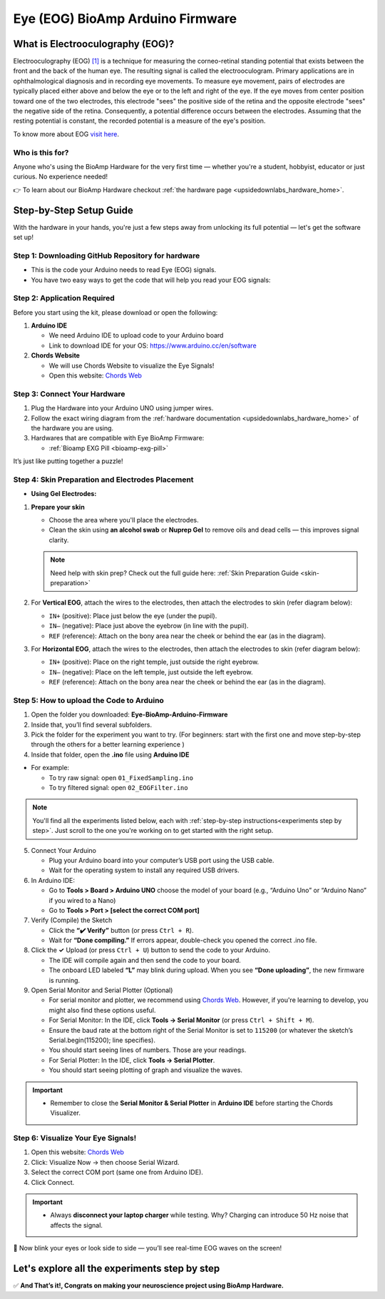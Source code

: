 .. _eye-bioamp-arduino-firmware:

Eye (EOG) BioAmp Arduino Firmware
#####################################

What is Electrooculography (EOG)?
**************************************

Electrooculography (EOG) `[1] <https://eyewiki.org/Electrooculogram>`_  is a technique for measuring the corneo-retinal standing potential that exists between the front and the back of the human eye. The resulting signal is called the electrooculogram. 
Primary applications are in ophthalmological diagnosis and in recording eye movements. To measure eye movement, pairs of electrodes are typically placed either above and below the eye or to the left and right of the eye. 
If the eye moves from center position toward one of the two electrodes, 
this electrode "sees" the positive side of the retina and the opposite electrode "sees"
the negative side of the retina. Consequently, a potential difference occurs between the electrodes. 
Assuming that the resting potential is constant, the recorded potential is a measure of the eye's position.


To know more about EOG `visit here <https://en.wikipedia.org/wiki/Electrooculography>`_.

Who is this for?
====================

Anyone who's using the BioAmp Hardware for the very first time — whether you're a student, hobbyist, educator or just curious. No experience needed!

👉 To learn about our BioAmp Hardware checkout :ref:`the hardware page <upsidedownlabs_hardware_home>`.

Step-by-Step Setup Guide
***************************

With the hardware in your hands, you're just a few steps away from unlocking its full potential — let's get the software set up!

Step 1: Downloading GitHub Repository for hardware
======================================================

- This is the code your Arduino needs to read Eye (EOG) signals.
- You have two easy ways to get the code that will help you read your EOG signals:

.. dropdown:: Simply Download (recommended for beginners)
    :open:

    - Go to the GitHub page: `Eye BioAmp Arduino Firmware <https://github.com/upsidedownlabs/Eye-BioAmp-Arduino-Firmware>`_
    - Click the green “**Code**” button > Download ZIP
    - Unzip the folder and save it somewhere easy to find.

.. dropdown:: Clone using Git (for tech-savvy users)

      - Install Git for your OS: https://git-scm.com/
      - Clone this GitHub repository using
      
        .. code-block:: bash
            
            git clone https://github.com/upsidedownlabs/Eye-BioAmp-Arduino-Firmware

Step 2: Application Required
===============================

Before you start using the kit, please download or open the following: 

1. **Arduino IDE** 
   
   - We need Arduino IDE to upload code to your Arduino board
   - Link to download IDE for your OS: https://www.arduino.cc/en/software

2. **Chords Website**
   
   - We will use Chords Website to visualize the Eye Signals!
   - Open this website: `Chords Web <https://chords.upsidedownlabs.tech>`_

.. _Connect Your Hardware:

Step 3: Connect Your Hardware
================================

1. Plug the Hardware into your Arduino UNO using jumper wires.
2. Follow the exact wiring diagram from the :ref:`hardware documentation <upsidedownlabs_hardware_home>` of the hardware you are using.
3. Hardwares that are compatible with Eye BioAmp Firmware:
   
   - :ref:`Bioamp EXG Pill <bioamp-exg-pill>`

It’s just like putting together a puzzle!

Step 4: Skin Preparation and Electrodes Placement
====================================================

- **Using Gel Electrodes:**

1. **Prepare your skin**

   - Choose the area where you'll place the electrodes.
   - Clean the skin using **an alcohol swab** or **Nuprep Gel** to remove oils and dead cells — this improves signal clarity.

   .. note::

      Need help with skin prep? Check out the full guide here: :ref:`Skin Preparation Guide <skin-preparation>`

2. For **Vertical EOG**, attach the wires to the electrodes, then attach the electrodes to skin (refer diagram below):
   
   - ``IN+`` (positive): Place just below the eye (under the pupil).
   - ``IN–`` (negative): Place just above the eyebrow (in line with the pupil).
   - ``REF`` (reference): Attach on the bony area near the cheek or behind the ear (as in the diagram).

3. For **Horizontal EOG**, attach the wires to the electrodes, then attach the electrodes to skin (refer diagram below):
   

   - ``IN+`` (positive): Place on the right temple, just outside the right eyebrow.
   - ``IN–`` (negative): Place on the left temple, just outside the left eyebrow.
   - ``REF`` (reference): Attach on the bony area near the cheek or behind the ear (as in the diagram).
  
.. figure:: ../../../guides/usage-guides/skin-preparation/media/skin-prep-eog.png

    :align: center
    :alt: EOG Placement

    EOG Placement

.. _How to upload the Code to Arduino:

Step 5: How to upload the Code to Arduino
===========================================

1. Open the folder you downloaded: **Eye-BioAmp-Arduino-Firmware**
2. Inside that, you’ll find several subfolders.
3. Pick the folder for the experiment you want to try. (For beginners: start with the first one and move step-by-step through the others for a better learning experience )
4. Inside that folder, open the **.ino** file using **Arduino IDE**
   
- For example:

  - To try raw signal: open ``01_FixedSampling.ino``
  - To try filtered signal: open ``02_EOGFilter.ino``

.. note::
    You'll find all the experiments listed below, each with :ref:`step-by-step instructions<experiments step by step>`. Just scroll to the one you're working on to get started with the right setup.
   
5. Connect Your Arduino

   - Plug your Arduino board into your computer’s USB port using the USB cable.
   - Wait for the operating system to install any required USB drivers.

6. In Arduino IDE:

   - Go to **Tools > Board > Arduino UNO** choose the model of your board (e.g., “Arduino Uno” or “Arduino Nano” if you wired to a Nano)
   - Go to **Tools > Port > [select the correct COM port]**

7.	Verify (Compile) the Sketch

        - Click the **“✔️ Verify”** button (or press ``Ctrl + R``).
        - Wait for **“Done compiling.”** If errors appear, double-check you opened the correct .ino file.

8.  Click the **✓** Upload (or press ``Ctrl + U``) button to send the code to your Arduino.  

    - The IDE will compile again and then send the code to your board.
    - The onboard LED labeled **“L”** may blink during upload. When you see **“Done uploading”**, the new firmware is running.


9. Open Serial Monitor and Serial Plotter (Optional)

   - For serial monitor and plotter, we recommend using `Chords Web <https://chords.upsidedownlabs.tech>`_. However, if you're learning to develop, you might also find these options useful.

   - For Serial Monitor: In the IDE, click **Tools → Serial Monitor** (or press ``Ctrl + Shift + M``).
   - Ensure the baud rate at the bottom right of the Serial Monitor is set to ``115200`` (or whatever the sketch’s Serial.begin(115200); line specifies).
   - You should start seeing lines of numbers. Those are your readings.


   - For Serial Plotter: In the IDE, click **Tools → Serial Plotter**.
   - You should start seeing plotting of graph and visualize the waves.

.. important::

    - Remember to close the **Serial Monitor & Serial Plotter** in **Arduino IDE** before starting the Chords Visualizer.

.. _Visualize Your Eye Signals!:

Step 6: Visualize Your Eye Signals!
======================================

1. Open this website: `Chords Web <https://chords.upsidedownlabs.tech>`_
2. Click: Visualize Now → then choose Serial Wizard.
3. Select the correct COM port (same one from Arduino IDE).
4. Click Connect.

.. important::

    - Always **disconnect your laptop charger** while testing. Why? Charging can introduce 50 Hz noise that affects the signal.


🎉 Now blink your eyes or look side to side — you’ll see real-time EOG waves on the screen!
    
.. _experiments step by step:

Let's explore all the experiments step by step
***********************************************
.. Experiment 1

.. dropdown:: 1. Fixed Sampling
    :open:
    
    **1. Program Purpose & Overview**

    The **Fixed Sampling** program reads the raw electrical signal from the eyes (Electrooculography or EOG) 
    using an analog pin and prints it to the Serial Monitor. It's useful for understanding 
    what the unfiltered eye signal looks like. Think of it like looking at the "raw ingredients" before cooking.

    **2. How It Works**

    - ``analogRead(A0)`` reads voltage from the Eye BioAmp sensor.
    - ``Serial.println()`` prints those values to the computer.
    - A timer ensures values are read at a steady rate (e.g., 500 times per second or 500 Hz).

    You can see how blinking or moving eyes changes the waveform.
    
    **3. Perform the Hardware**
    
    - Refer to wiring as per instructions given in :ref:`Connect Your Hardware<Connect Your Hardware>`

    **4. Firmware Upload**

    - For this project, navigate to the repository folder (Eye-BioAmp-Arduino-Firmware/1_FixedSampling) and select ``1_FixedSampling.ino``.
    - To upload firmware, refer to :ref:`How to upload the Code to Arduino<How to upload the Code to Arduino>`
    
    **5. Visualize your signal**

    - Follow the steps given in :ref:`Visualize Your Eye Signals!<Visualize Your Eye Signals!>` 
  
    **6. Running & Observing Results**

    - A stream of numbers.
    - Looking up/down → sudden voltage change.
    - Blinks → sharp spikes.

    Checkout Demo Visualization on **YouTube**:

    .. youtube:: Txo7DjUr5Tk
    
    .. note::
        To learn more about this project, visit our Instructables page: `Visualizing Electrical Impulses of Eyes (EOG) Using BioAmp EXG Pill <https://www.instructables.com/Visualizing-Electrical-Impulses-of-Eyes-EOG-Using-/>`_
    .. Experiment 2

.. dropdown:: 2. EOG Filter
 
    **1. Program Purpose & Overview**

    The **EOG Filter** program cleans the raw signal by removing slow drift (DC offset) and high-frequency noise.
    It gives a more accurate view of intentional eye movements.

    **2. How It Works**

    - Uses a bandpass IIR filter (0.5 Hz to 19.5 Hz).
    - Stores several recent samples in an array (circular buffer).
    - For each new reading, calculates a weighted average using filter coefficients.
    - Prints filtered values to Serial Monitor.
    - To learn more about filters and how to generate new filters, visit:  https://docs.scipy.org/doc/scipy/reference/generated/scipy.signal.butter.html

    **3. Perform the Hardware**

    - Refer to wiring as per instructions given in :ref:`Connect Your Hardware<Connect Your Hardware>`

    **4. Firmware Upload**

    - For this project, go to the repository folder (Eye-BioAmp-Arduino-Firmware/2_EOGFilter) and select ``2_EOGFilter.ino``.
    - To upload firmware, refer to :ref:`How to upload the Code to Arduino<How to upload the Code to Arduino>`
    
    **5. Visualize your signal**

    - Follow the steps given in :ref:`Visualize Your Eye Signals!<Visualize Your Eye Signals!>` 

    **6. Running & Observing Results**

    - A smoother, more stable signal.
    - Eye blinks and movement are easier to detect visually.
.. Experiment 3

.. dropdown:: 3. Drowsiness Detection

    The **Drowsiness Detection** sketch helps detect drowsiness or sleepiness by measuring blink intervals. 
    If someone doesn’t blink for a long time or their eye remains closed, the system can 
    raise an alert (e.g., buzz).
    
    - It continuously reads EOG signal.
    - Calculates the signal envelope (peak activity).
    - If envelope is above a blink threshold, it counts as a blink.
    - Measures time between blinks.
    - If time exceeds a set limit → triggers buzzer.

    For a detailed walkthrough, follow along with the **YouTube** tutorial for this project:

    .. youtube:: h4F41mp4mWk
    
    .. note::
        To learn more about this project, visit our Instructables page: `Drowsiness Detector by Detecting EOG Signals Using BioAmp EXG Pill <https://www.instructables.com/Drowsiness-Detector-by-Detecting-EOG-Signals-Using/>`_
.. Experiment 4

.. dropdown:: 4. EOG Photo Capture BLE

    To be documented.

.. dropdown:: 5. Eye Blink Detection

    The **Eye Blink Detection** program detects individual eye blinks in real-time and activates an output, like a buzzer or LED. Great for making 
    blink-based interfaces!
    
    Continuously samples the filtered EOG waveform and applies a dynamic threshold + hysteresis to catch 
    the rapid voltage swings caused by an eyelid closing. Whenever the signal crosses the blink threshold, 
    the firmware immediately flags a “blink event” and drives a configurable digital output (LED, buzzer, relay 
    or serial message). 
    
    Because it operates in real‑time on the microcontroller, you get sub‑50 ms latency from 
    physical blink to output trigger—perfect for responsive, blink‑based user interfaces or assistive‑tech 
    prototypes.

    For a detailed walkthrough, follow along with the **YouTube** tutorial for this project:

    .. youtube:: PfEJVa3gv6E
    
    .. note::
        To learn more about this project, visit our Instructables page: `Eye Blink Detection by Recording EOG Using BioAmp EXG Pill <https://www.instructables.com/Eye-Blink-Detection-by-Recording-EOG-Using-BioAmp-/>`_

.. dropdown:: 6. EOG DinoGame
 
    The **EOG DinoGame** program controls Chrome Dino Game with your eye blinks! 

    Transforms your blinks into game inputs for Chrome’s offline “Dino Run.” 
    The Arduino runs the same blink‑detection algorithm as above, but instead of an onboard 
    LED it sends a simple code over USB serial for each blink. 
    
    A companion script on your PC listens on the COM port and synthesizes a space‑bar keypress 
    whenever a blink event arrives—letting you jump over cacti and dodge pterodactyls using only your eyes. 
    It’s a fun demo of how EOG can drive full applications with no hands at all.

    Uses serial communication or USB HID to simulate a jump action when you blink.

    .. note::
    
        To learn about this project, visit our Instructables page for detailed guide: `Control Dino Game Using Eye Blinks (EOG) <https://www.instructables.com/Control-Dino-Game-Using-Eye-Blinks-EOG/>`_

    Checkout our **YouTube** video, to know how it looks :

    .. youtube:: Sw46RTjeLs4

.. dropdown:: 7. EOG Servo Control


    The **EOG Servo Control** sketch maps eye blinks to physical motion—e.g., controlling a servo claw with eye input.
    
    Maps individual blinks (or blink patterns) to precise servo motions for mechanical actuation. 
    Blink events are detected exactly as in the Eye Blink Detection sketch, but here each blink pulses a 
    hobby‑servo control signal (via Arduino’s Servo library) to move to a predefined angle. 

    You can configure single‑blink/double‑blink sequences to open and close a gripper, nod a toy head, 
    or point an indicator—showcasing simple, hands‑free robotics driven entirely by your eye movements.

    .. note::
        To learn about this project, visit our Instructables page for detailed guide: `Control a Servo Claw Using Your Eye Blinks (EOG) <https://www.instructables.com/Control-a-Servo-Claw-Using-Your-Eye-Blinks-EOG/>`_

.. dropdown:: 8. Vertical Eye Movement Detector
 
    The **Vertical Eye Movement Detector** firmware detects **upward and downward eye movements** using EOG signals captured by the **Eye-BioAmp sensor**.
    It is useful for applications where vertical eye gestures are mapped to specific control functions, such as assistive device interaction or simple user interfaces.

    For a detailed walkthrough, follow along with the **YouTube** tutorial for this project:

    .. youtube:: Zt7YWTnSAY0

    .. note::
    
        To learn about this project, visit our Instructables page for detailed guide: `Detecting UP and DOWN Movements of Eyes Using EOG <https://www.instructables.com/Tracking-UP-and-DOWN-Movements-of-Eyes-Using-EOG/>`_

✅ **And That’s it!, Congrats on making your neuroscience project using BioAmp Hardware.**
